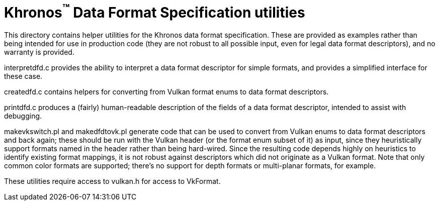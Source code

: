 Khronos^(TM)^ Data Format Specification utilities
=================================================

This directory contains helper utilities for the Khronos
data format specification.
These are provided as examples rather than being intended for
use in production code (they are not robust to all possible
input, even for legal data format descriptors), and no warranty
is provided.

interpretdfd.c provides the ability to interpret a data format
descriptor for simple formats, and provides a simplified
interface for these case.

createdfd.c contains helpers for converting from Vulkan format
enums to data format descriptors.

printdfd.c produces a (fairly) human-readable description of
the fields of a data format descriptor, intended to assist with
debugging.

makevkswitch.pl and makedfdtovk.pl generate code that can be
used to convert from Vulkan enums to data format descriptors
and back again; these should be run with the Vulkan header
(or the format enum subset of it) as input, since they
heuristically support formats named in the header rather
than being hard-wired.
Since the resulting code depends highly on heuristics to
identify existing format mappings, it is not robust against
descriptors which did not originate as a Vulkan format.
Note that only common color formats are supported; there's
no support for depth formats or multi-planar formats, for
example.

These utilities require access to vulkan.h for access to
VkFormat.
